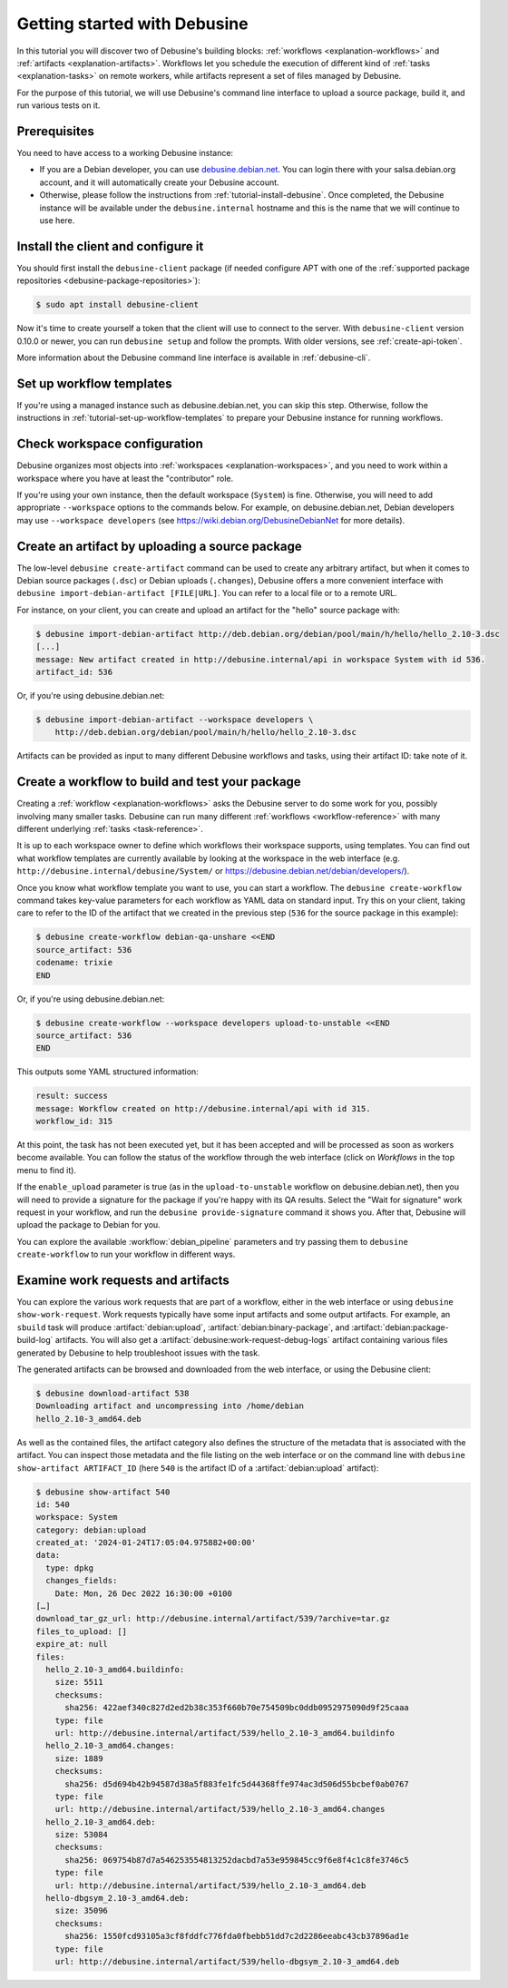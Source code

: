 .. _tutorial-getting-started:

=============================
Getting started with Debusine
=============================

In this tutorial you will discover two of Debusine's building blocks:
:ref:`workflows <explanation-workflows>` and :ref:`artifacts
<explanation-artifacts>`.  Workflows let you schedule the execution of
different kind of :ref:`tasks <explanation-tasks>` on remote workers, while
artifacts represent a set of files managed by Debusine.

For the purpose of this tutorial, we will use Debusine's command line
interface to upload a source package, build it, and run various tests on it.

Prerequisites
-------------

You need to have access to a working Debusine instance:

* If you are a Debian developer, you can use `debusine.debian.net
  <https://debusine.debian.net>`_. You can login there with your
  salsa.debian.org account, and it will automatically create
  your Debusine account.
* Otherwise, please follow the instructions from
  :ref:`tutorial-install-debusine`. Once completed, the Debusine instance
  will be available under the ``debusine.internal`` hostname and this is
  the name that we will continue to use here.

Install the client and configure it
-----------------------------------

You should first install the ``debusine-client`` package (if needed
configure APT with one of the :ref:`supported package repositories
<debusine-package-repositories>`):

.. code-block:: console

   $ sudo apt install debusine-client

Now it's time to create yourself a token that the client will use to connect to
the server.  With ``debusine-client`` version 0.10.0 or newer, you can run
``debusine setup`` and follow the prompts.  With older versions, see
:ref:`create-api-token`.

More information about the Debusine command line interface is available
in :ref:`debusine-cli`.

Set up workflow templates
-------------------------

If you're using a managed instance such as debusine.debian.net, you can skip
this step.  Otherwise, follow the instructions in
:ref:`tutorial-set-up-workflow-templates` to prepare your Debusine instance for
running workflows.

Check workspace configuration
-----------------------------

Debusine organizes most objects into :ref:`workspaces
<explanation-workspaces>`, and you need to work within a workspace where you
have at least the "contributor" role.

If you're using your own instance, then the default workspace (``System``) is
fine.  Otherwise, you will need to add appropriate ``--workspace`` options to
the commands below.  For example, on debusine.debian.net, Debian developers may
use ``--workspace developers`` (see https://wiki.debian.org/DebusineDebianNet
for more details).

Create an artifact by uploading a source package
------------------------------------------------

The low-level ``debusine create-artifact`` command can be used to create any
arbitrary artifact, but when it comes to Debian source packages (``.dsc``)
or Debian uploads (``.changes``), Debusine offers a more convenient
interface with ``debusine import-debian-artifact [FILE|URL]``. You can refer
to a local file or to a remote URL.

For instance, on your client, you can create and upload an artifact for the
"hello" source package with:

.. code-block:: console

    $ debusine import-debian-artifact http://deb.debian.org/debian/pool/main/h/hello/hello_2.10-3.dsc
    [...]
    message: New artifact created in http://debusine.internal/api in workspace System with id 536.
    artifact_id: 536

Or, if you're using debusine.debian.net:

.. code-block:: console

    $ debusine import-debian-artifact --workspace developers \
        http://deb.debian.org/debian/pool/main/h/hello/hello_2.10-3.dsc

Artifacts can be provided as input to many different Debusine workflows and
tasks, using their artifact ID: take note of it.

Create a workflow to build and test your package
------------------------------------------------

Creating a :ref:`workflow <explanation-workflows>` asks the Debusine server to
do some work for you, possibly involving many smaller tasks.  Debusine can run
many different :ref:`workflows <workflow-reference>` with many different
underlying :ref:`tasks <task-reference>`.

It is up to each workspace owner to define which workflows their workspace
supports, using templates.  You can find out what workflow templates are
currently available by looking at the workspace in the web interface (e.g.
``http://debusine.internal/debusine/System/`` or
https://debusine.debian.net/debian/developers/).

Once you know what workflow template you want to use, you can start a
workflow.  The ``debusine create-workflow`` command takes key-value
parameters for each workflow as YAML data on standard input.  Try this on
your client, taking care to refer to the ID of the artifact that we created
in the previous step (``536`` for the source package in this example):

.. code-block:: console

    $ debusine create-workflow debian-qa-unshare <<END
    source_artifact: 536
    codename: trixie
    END

Or, if you're using debusine.debian.net:

.. code-block:: console

    $ debusine create-workflow --workspace developers upload-to-unstable <<END
    source_artifact: 536
    END

This outputs some YAML structured information:

.. code-block:: yaml

    result: success
    message: Workflow created on http://debusine.internal/api with id 315.
    workflow_id: 315

At this point, the task has not been executed yet, but it has been accepted
and will be processed as soon as workers become available. You can follow
the status of the workflow through the web interface (click on *Workflows*
in the top menu to find it).

If the ``enable_upload`` parameter is true (as in the ``upload-to-unstable``
workflow on debusine.debian.net), then you will need to provide a signature
for the package if you're happy with its QA results.  Select the "Wait for
signature" work request in your workflow, and run the ``debusine
provide-signature`` command it shows you.  After that, Debusine will upload
the package to Debian for you.

You can explore the available :workflow:`debian_pipeline` parameters and try
passing them to ``debusine create-workflow`` to run your workflow in
different ways.

Examine work requests and artifacts
-----------------------------------

You can explore the various work requests that are part of a workflow,
either in the web interface or using ``debusine show-work-request``.  Work
requests typically have some input artifacts and some output artifacts.  For
example, an ``sbuild`` task will produce :artifact:`debian:upload`,
:artifact:`debian:binary-package`, and :artifact:`debian:package-build-log`
artifacts.  You will also get a :artifact:`debusine:work-request-debug-logs`
artifact containing various files generated by Debusine to help troubleshoot
issues with the task.

The generated artifacts can be browsed and downloaded from the web
interface, or using the Debusine client:

.. code-block:: console

    $ debusine download-artifact 538
    Downloading artifact and uncompressing into /home/debian
    hello_2.10-3_amd64.deb

As well as the contained files, the artifact category also defines the
structure of the metadata that is associated with the artifact.  You can
inspect those metadata and the file listing on the web interface or on the
command line with ``debusine show-artifact ARTIFACT_ID`` (here ``540`` is
the artifact ID of a :artifact:`debian:upload` artifact):

.. code-block:: console

    $ debusine show-artifact 540
    id: 540
    workspace: System
    category: debian:upload
    created_at: '2024-01-24T17:05:04.975882+00:00'
    data:
      type: dpkg
      changes_fields:
        Date: Mon, 26 Dec 2022 16:30:00 +0100
    […]
    download_tar_gz_url: http://debusine.internal/artifact/539/?archive=tar.gz
    files_to_upload: []
    expire_at: null
    files:
      hello_2.10-3_amd64.buildinfo:
        size: 5511
        checksums:
          sha256: 422aef340c827d2ed2b38c353f660b70e754509bc0ddb0952975090d9f25caaa
        type: file
        url: http://debusine.internal/artifact/539/hello_2.10-3_amd64.buildinfo
      hello_2.10-3_amd64.changes:
        size: 1889
        checksums:
          sha256: d5d694b42b94587d38a5f883fe1fc5d44368ffe974ac3d506d55bcbef0ab0767
        type: file
        url: http://debusine.internal/artifact/539/hello_2.10-3_amd64.changes
      hello_2.10-3_amd64.deb:
        size: 53084
        checksums:
          sha256: 069754b87d7a546253554813252dacbd7a53e959845cc9f6e8f4c1c8fe3746c5
        type: file
        url: http://debusine.internal/artifact/539/hello_2.10-3_amd64.deb
      hello-dbgsym_2.10-3_amd64.deb:
        size: 35096
        checksums:
          sha256: 1550fcd93105a3cf8fddfc776fda0fbebb51dd7c2d2286eeabc43cb37896ad1e
        type: file
        url: http://debusine.internal/artifact/539/hello-dbgsym_2.10-3_amd64.deb
